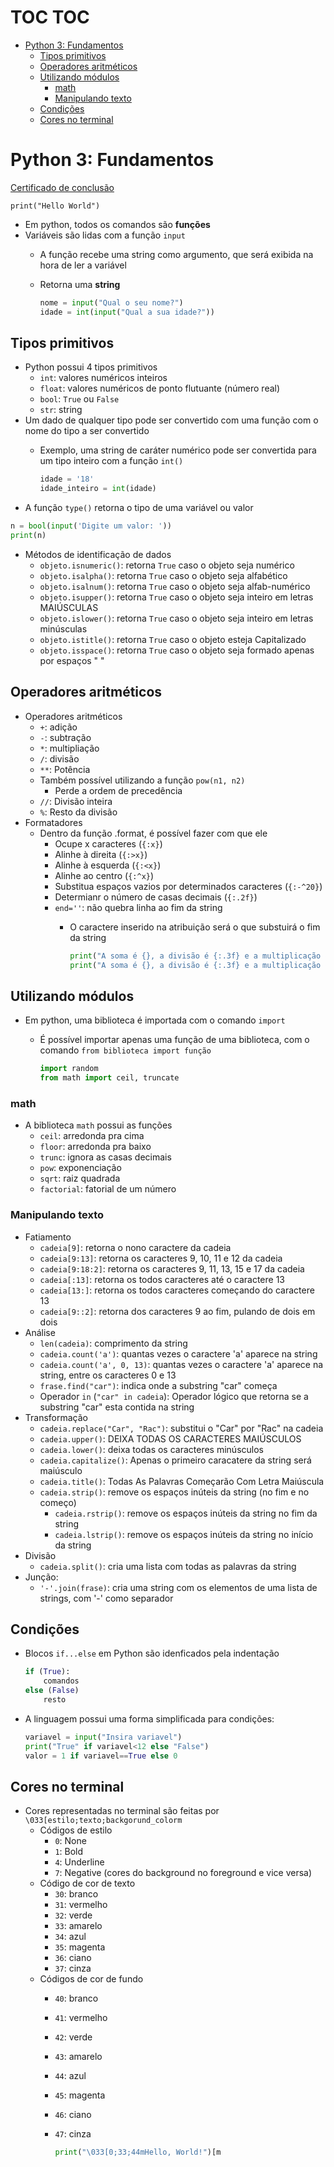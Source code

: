 * TOC :TOC:
- [[#python-3-fundamentos][Python 3: Fundamentos]]
  - [[#tipos-primitivos][Tipos primitivos]]
  - [[#operadores-aritméticos][Operadores aritméticos]]
  - [[#utilizando-módulos][Utilizando módulos]]
    - [[#math][math]]
    - [[#manipulando-texto][Manipulando texto]]
  - [[#condições][Condições]]
  - [[#cores-no-terminal][Cores no terminal]]

* Python 3: Fundamentos
[[./Certificação Curso em Vídeo: Python (Mundo 1).pdf][Certificado de conclusão]]
#+begin_src phyton
  print("Hello World")
#+end_src

+ Em python, todos os comandos são *funções*
+ Variáveis são lidas com a função ~input~
  + A função recebe uma string como argumento, que será exibida na hora de ler a variável
  + Retorna uma *string*
  #+begin_src python
    nome = input("Qual o seu nome?")
    idade = int(input("Qual a sua idade?"))
  #+end_src
** Tipos primitivos
+ Python possui 4 tipos primitivos
  + ~int~: valores numéricos inteiros
  + ~float~: valores numéricos de ponto flutuante (número real)
  + ~bool~: =True= ou =False=
  + ~str~: string
+ Um dado de qualquer tipo pode ser convertido com uma função com o nome do tipo a ser convertido
  + Exemplo, uma string de caráter numérico pode ser convertida para um tipo inteiro com a função ~int()~
    #+begin_src python 
      idade = '18'
      idade_inteiro = int(idade)
    #+end_src
+ A função ~type()~ retorna o tipo de uma variável ou valor
#+begin_src python
  n = bool(input('Digite um valor: '))
  print(n)
#+end_src
+ Métodos de identificação de dados
  + ~objeto.isnumeric()~: retorna =True= caso o objeto seja numérico
  + ~objeto.isalpha()~: retorna =True= caso o objeto seja alfabético
  + ~objeto.isalnum()~: retorna =True= caso o objeto seja alfab-numérico
  + ~objeto.isupper()~: retorna =True= caso o objeto seja inteiro em letras MAIÚSCULAS
  + ~objeto.islower()~: retorna =True= caso o objeto seja inteiro em letras minúsculas
  + ~objeto.istitle()~: retorna =True= caso o objeto esteja Capitalizado
  + ~objeto.isspace()~: retorna =True= caso o objeto seja formado apenas por espaços "   "
** Operadores aritméticos
+ Operadores aritméticos
  + ~+~: adição
  + ~-~: subtração
  + ~*~: multipliação
  + ~/~: divisão
  + ~**~: Potência
  + Também possível utilizando a função ~pow(n1, n2)~
    + Perde a ordem de precedência
  + ~//~: Divisão inteira
  + ~%~: Resto da divisão
+ Formatadores
  + Dentro da função .format, é possível fazer com que ele
    + Ocupe x caracteres (~{:x}~)
    + Alinhe à direita (~{:>x}~)
    + Alinhe à esquerda (~{:<x}~)
    + Alinhe ao centro (~{:^x}~)
    + Substitua espaços vazios por determinados caracteres (~{:-^20}~)
    + Determianr o número de casas decimais (~{:.2f}~)
    + ~end=''~: não quebra linha ao fim da string
      + O caractere inserido na atribuição será o que substuirá o fim da string
    #+begin_src python
      print("A soma é {}, a divisão é {:.3f} e a multiplicação é {:-^20}".format(5, 4, multiplicacao))
      print("A soma é {}, a divisão é {:.3f} e a multiplicação é {}".format(s, m, d), end=' ')
    #+end_src
** Utilizando módulos
+ Em python, uma biblioteca é importada com o comando ~import~
  + É possível importar apenas uma função de uma biblioteca, com o comando ~from biblioteca import função~
  #+begin_src python
    import random 
    from math import ceil, truncate
  #+end_src
*** math
+ A biblioteca ~math~ possui as funções
  + ~ceil~: arredonda pra cima
  + ~floor~: arredonda pra baixo
  + ~trunc~: ignora as casas decimais
  + ~pow~: exponenciação
  + ~sqrt~: raiz quadrada
  + ~factorial~: fatorial de um número
*** Manipulando texto
+ Fatiamento
  + ~cadeia[9]~: retorna o nono caractere da cadeia
  + ~cadeia[9:13]~: retorna os caracteres 9, 10, 11 e 12 da cadeia
  + ~cadeia[9:18:2]~: retorna os caracteres 9, 11, 13, 15 e 17 da cadeia
  + ~cadeia[:13]~: retorna os todos caracteres até o caractere 13
  + ~cadeia[13:]~: retorna os todos caracteres começando do caractere 13
  + ~cadeia[9::2]~: retorna dos caracteres 9 ao fim, pulando de dois em dois
+ Análise
  + ~len(cadeia)~: comprimento da string
  + ~cadeia.count('a')~: quantas vezes o caractere 'a' aparece na string
  + ~cadeia.count('a', 0, 13)~: quantas vezes o caractere 'a' aparece na string, entre os caracteres 0 e 13
  + ~frase.find("car")~: indica onde a substring "car" começa 
  + Operador ~in~ (~"car" in cadeia~): Operador lógico que retorna se a substring "car" esta contida na string
+ Transformação
  + ~cadeia.replace("Car", "Rac")~: substitui o "Car" por "Rac" na cadeia
  + ~cadeia.upper()~: DEIXA TODAS OS CARACTERES MAIÚSCULOS
  + ~cadeia.lower()~: deixa todas os caracteres minúsculos
  + ~cadeia.capitalize()~: Apenas o primeiro caracatere da string será maiúsculo
  + ~cadeia.title()~: Todas As Palavras Começarão Com Letra Maiúscula
  + ~cadeia.strip()~: remove os espaços inúteis da string (no fim e no começo)
    + ~cadeia.rstrip()~: remove os espaços inúteis da string no fim da string
    + ~cadeia.lstrip()~: remove os espaços inúteis da string no início da string
+ Divisão
  + ~cadeia.split()~: cria uma lista com todas as palavras da string
+ Junção:
  + ~'-'.join(frase)~: cria uma string com os elementos de uma lista de strings, com '-' como separador
** Condições
+ Blocos ~if...else~ em Python são idenficados pela indentação
  #+begin_src python
    if (True):
        comandos
    else (False)
        resto
  #+end_src
+ A linguagem possui uma forma simplificada para condições:
  #+begin_src python
    variavel = input("Insira variavel")
    print("True" if variavel<12 else "False")
    valor = 1 if variavel==True else 0
  #+end_src
** Cores no terminal
+ Cores representadas no terminal são feitas por ~\033[estilo;texto;backgorund_colorm~
  + Códigos de estilo
    + ~0~: None
    + ~1~: Bold
    + ~4~: Underline
    + ~7~: Negative (cores do background no foreground e vice versa)
  + Código de cor de texto
    + ~30~: branco
    + ~31~: vermelho
    + ~32~: verde
    + ~33~: amarelo
    + ~34~: azul
    + ~35~: magenta
    + ~36~: ciano
    + ~37~: cinza
  + Códigos de cor de fundo
    + ~40~: branco
    + ~41~: vermelho
    + ~42~: verde
    + ~43~: amarelo
    + ~44~: azul
    + ~45~: magenta
    + ~46~: ciano
    + ~47~: cinza
  #+begin_src python
    print("\033[0;33;44mHello, World!")[m
  #+end_src
